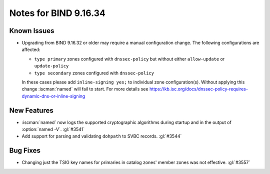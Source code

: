 .. Copyright (C) Internet Systems Consortium, Inc. ("ISC")
..
.. SPDX-License-Identifier: MPL-2.0
..
.. This Source Code Form is subject to the terms of the Mozilla Public
.. License, v. 2.0.  If a copy of the MPL was not distributed with this
.. file, you can obtain one at https://mozilla.org/MPL/2.0/.
..
.. See the COPYRIGHT file distributed with this work for additional
.. information regarding copyright ownership.

Notes for BIND 9.16.34
----------------------

Known Issues
~~~~~~~~~~~~

- Upgrading from BIND 9.16.32 or older may require a manual
  configuration change. The following configurations are affected:

  - ``type primary`` zones configured with ``dnssec-policy`` but without
    either ``allow-update`` or ``update-policy``
  - ``type secondary`` zones configured with ``dnssec-policy``

  In these cases please add ``inline-signing yes;``
  to individual zone configuration(s). Without applying this
  change :iscman:`named` will fail to start. For more details see
  https://kb.isc.org/docs/dnssec-policy-requires-dynamic-dns-or-inline-signing

New Features
~~~~~~~~~~~~

- :iscman:`named` now logs the supported cryptographic algorithms during
  startup and in the output of :option:`named -V`. :gl:`#3541`

- Add support for parsing and validating ``dohpath`` to SVBC records.
  :gl:`#3544`

Bug Fixes
~~~~~~~~~

- Changing just the TSIG key names for primaries in catalog zones' member
  zones was not effective. :gl:`#3557`
